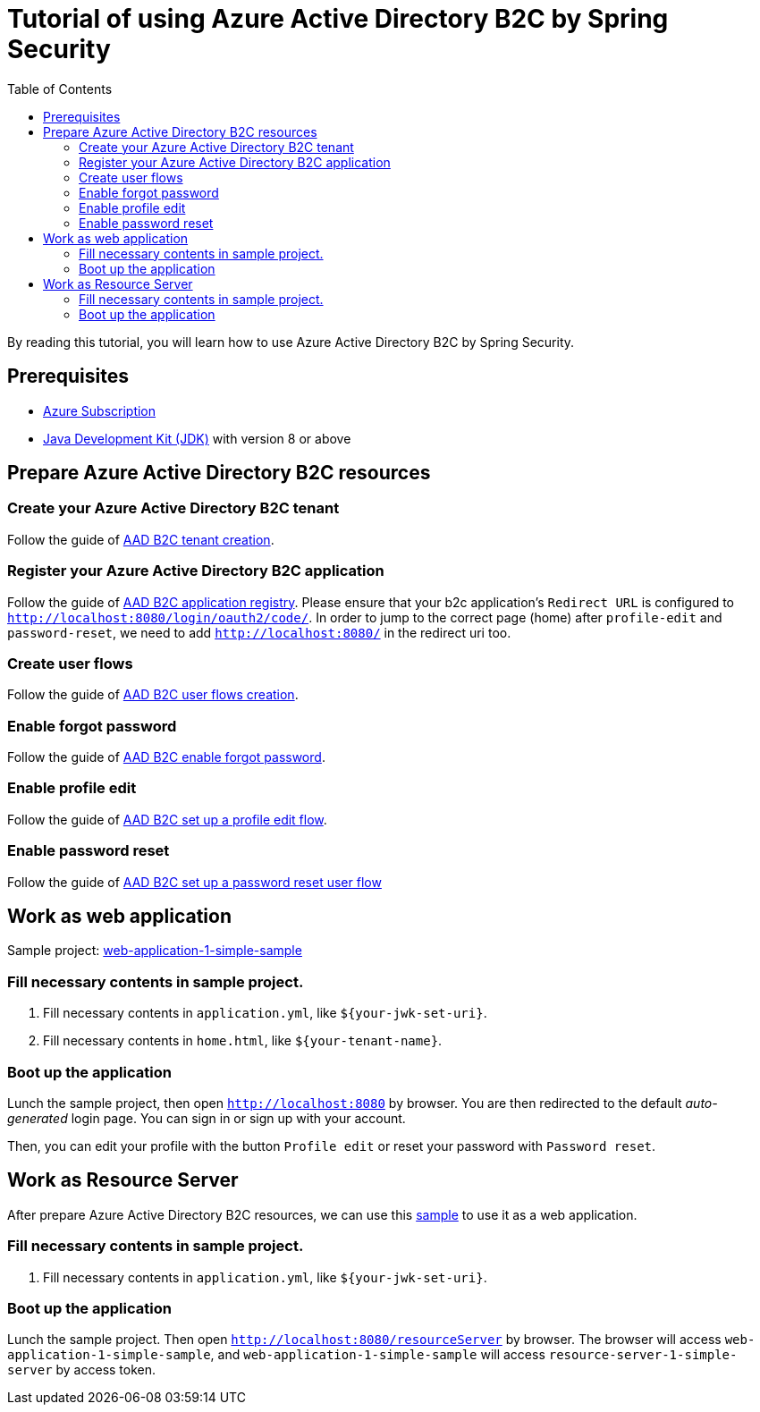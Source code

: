 = Tutorial of using Azure Active Directory B2C by Spring Security
:toc:

By reading this tutorial, you will learn how to use Azure Active Directory B2C by Spring Security.

== Prerequisites
- https://azure.microsoft.com/free[Azure Subscription]
- https://docs.microsoft.com/java/azure/jdk/?view=azure-java-stable[Java Development Kit (JDK)] with version 8 or above

[[create-azure-active-directory-B2C-resources]]

== Prepare Azure Active Directory B2C resources

=== Create your Azure Active Directory B2C tenant

Follow the guide of https://docs.microsoft.com/azure/active-directory-b2c/tutorial-create-tenant[AAD B2C tenant creation].

=== Register your Azure Active Directory B2C application

Follow the guide of https://docs.microsoft.com/azure/active-directory-b2c/tutorial-register-applications[AAD B2C application registry].
Please ensure that your b2c application's `Redirect URL` is configured to `http://localhost:8080/login/oauth2/code/`.
In order to jump to the correct page (home) after `profile-edit` and `password-reset`, we need to add `http://localhost:8080/` in the redirect uri too.

=== Create user flows

Follow the guide of https://docs.microsoft.com/azure/active-directory-b2c/tutorial-create-user-flows[AAD B2C user flows creation].

=== Enable forgot password

Follow the guide of https://docs.microsoft.com/en-us/azure/active-directory-b2c/add-password-reset-policy?pivots=b2c-user-flow#self-service-password-reset-recommended[AAD B2C enable forgot password].

=== Enable profile edit

Follow the guide of https://docs.microsoft.com/en-us/azure/active-directory-b2c/add-profile-editing-policy?pivots=b2c-user-flow[AAD B2C set up a profile edit flow].

=== Enable password reset

Follow the guide of https://docs.microsoft.com/en-us/azure/active-directory-b2c/add-password-reset-policy?pivots=b2c-user-flow#create-a-password-reset-user-flow[AAD B2C set up a password reset user flow]

[[work-as-web-application]]
== Work as web application

Sample project: <<./web-application-1-simple-sample/, web-application-1-simple-sample>>

=== Fill necessary contents in sample project.

1. Fill necessary contents in `application.yml`, like `${your-jwk-set-uri}`.

2. Fill necessary contents in `home.html`, like `${your-tenant-name}`.

=== Boot up the application

Lunch the sample project, then open `http://localhost:8080` by browser.
You are then redirected to the default _auto-generated_ login page. You can sign in or sign up with your account.

Then, you can edit your profile with the button `Profile edit` or reset your password with `Password reset`.

[[work-as-resource-server]]
== Work as Resource Server

After prepare Azure Active Directory B2C resources, we can use this <<../azure-active-directory-b2c/resource-server-1-simple-sample/, sample>> to use it as a web application.

=== Fill necessary contents in sample project.

1. Fill necessary contents in `application.yml`, like `${your-jwk-set-uri}`.

=== Boot up the application

Lunch the sample project. Then open `http://localhost:8080/resourceServer` by browser. The browser will access `web-application-1-simple-sample`, and `web-application-1-simple-sample` will access `resource-server-1-simple-server` by access token.